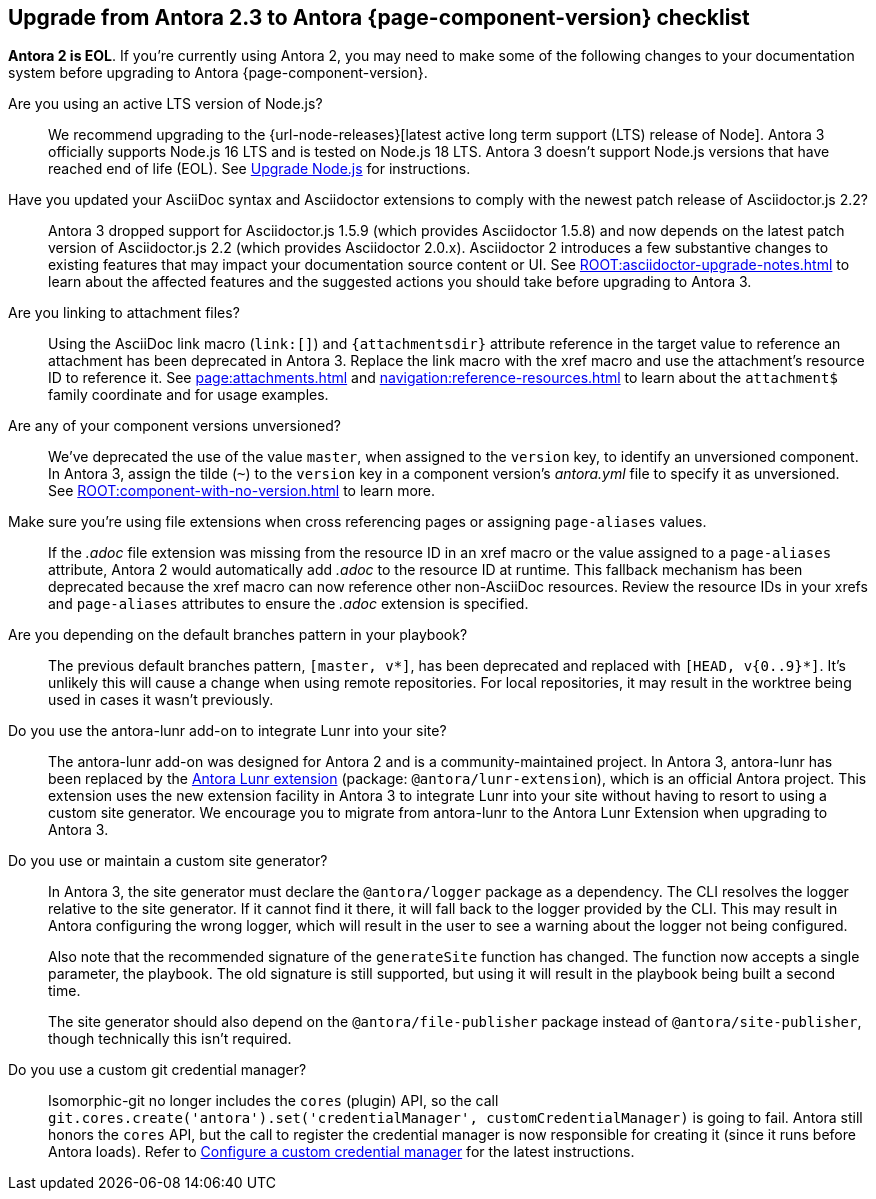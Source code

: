 [#checklist]
== Upgrade from Antora 2.3 to Antora {page-component-version} checklist
// tag::new[]
*Antora 2 is EOL*.
If you're currently using Antora 2, you may need to make some of the following changes to your documentation system before upgrading to Antora {page-component-version}.

Are you using an active LTS version of Node.js?::
We recommend upgrading to the {url-node-releases}[latest active long term support (LTS) release of Node].
Antora 3 officially supports Node.js 16 LTS and is tested on Node.js 18 LTS.
Antora 3 doesn't support Node.js versions that have reached end of life (EOL).
See xref:install:upgrade-antora.adoc#node[Upgrade Node.js] for instructions.

Have you updated your AsciiDoc syntax and Asciidoctor extensions to comply with the newest patch release of Asciidoctor.js 2.2?::
Antora 3 dropped support for Asciidoctor.js 1.5.9 (which provides Asciidoctor 1.5.8) and now depends on the latest patch version of Asciidoctor.js 2.2 (which provides Asciidoctor 2.0.x).
Asciidoctor 2 introduces a few substantive changes to existing features that may impact your documentation source content or UI.
See xref:ROOT:asciidoctor-upgrade-notes.adoc[] to learn about the affected features and the suggested actions you should take before upgrading to Antora 3.

Are you linking to attachment files?::
Using the AsciiDoc link macro (`+link:[]+`) and `+{attachmentsdir}+` attribute reference in the target value to reference an attachment has been deprecated in Antora 3.
Replace the link macro with the xref macro and use the attachment's resource ID to reference it.
See xref:page:attachments.adoc[] and xref:navigation:reference-resources.adoc[] to learn about the `attachment$` family coordinate and for usage examples.

Are any of your component versions unversioned?::
We've deprecated the use of the value `master`, when assigned to the `version` key, to identify an unversioned component.
In Antora 3, assign the tilde (`~`) to the `version` key in a component version's [.path]_antora.yml_ file to specify it as unversioned.
See xref:ROOT:component-with-no-version.adoc[] to learn more.

Make sure you're using file extensions when cross referencing pages or assigning `page-aliases` values.::
If the _.adoc_ file extension was missing from the resource ID in an xref macro or the value assigned to a `page-aliases` attribute, Antora 2 would automatically add _.adoc_ to the resource ID at runtime.
This fallback mechanism has been deprecated because the xref macro can now reference other non-AsciiDoc resources.
Review the resource IDs in your xrefs and `page-aliases` attributes to ensure the _.adoc_ extension is specified.

Are you depending on the default branches pattern in your playbook?::
The previous default branches pattern, `[master, v*]`, has been deprecated and replaced with `[HEAD, v{0..9}*]`.
It's unlikely this will cause a change when using remote repositories.
For local repositories, it may result in the worktree being used in cases it wasn't previously.

Do you use the antora-lunr add-on to integrate Lunr into your site?::
The antora-lunr add-on was designed for Antora 2 and is a community-maintained project.
In Antora 3, antora-lunr has been replaced by the https://gitlab.com/antora/antora-lunr-extension[Antora Lunr extension] (package: `@antora/lunr-extension`), which is an official Antora project.
This extension uses the new extension facility in Antora 3 to integrate Lunr into your site without having to resort to using a custom site generator.
We encourage you to migrate from antora-lunr to the Antora Lunr Extension when upgrading to Antora 3.

Do you use or maintain a custom site generator?::
In Antora 3, the site generator must declare the `@antora/logger` package as a dependency.
The CLI resolves the logger relative to the site generator.
If it cannot find it there, it will fall back to the logger provided by the CLI.
This may result in Antora configuring the wrong logger, which will result in the user to see a warning about the logger not being configured.
+
Also note that the recommended signature of the `generateSite` function has changed.
The function now accepts a single parameter, the playbook.
The old signature is still supported, but using it will result in the playbook being built a second time.
+
The site generator should also depend on the `@antora/file-publisher` package instead of `@antora/site-publisher`, though technically this isn't required.

Do you use a custom git credential manager?::
Isomorphic-git no longer includes the `cores` (plugin) API, so the call `git.cores.create('antora').set('credentialManager', customCredentialManager)` is going to fail.
Antora still honors the `cores` API, but the call to register the credential manager is now responsible for creating it (since it runs before Antora loads).
Refer to xref:playbook:private-repository-auth.adoc#custom[Configure a custom credential manager] for the latest instructions.

ifeval::["{route}" == "New"]
See xref:install:upgrade-antora.adoc[Upgrade Antora] for instructions when you're ready to upgrade to Antora 3.

== Antora 2.3 EOL

Antora 2.3 reached end of life (EOL) as of February 25, 2022.

endif::[]
// end::new[]

